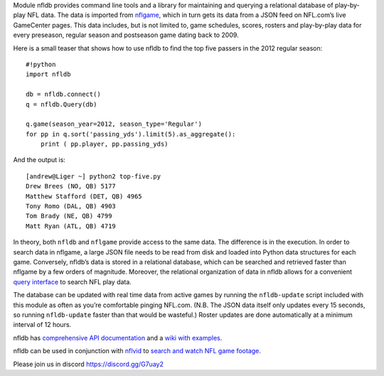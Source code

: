 Module nfldb provides command line tools and a library for maintaining
and querying a relational database of play-by-play NFL data. The data is
imported from `nflgame <https://github.com/derek-adair/nflgame>`__,
which in turn gets its data from a JSON feed on NFL.com’s live
GameCenter pages. This data includes, but is not limited to, game
schedules, scores, rosters and play-by-play data for every preseason,
regular season and postseason game dating back to 2009.

Here is a small teaser that shows how to use nfldb to find the top five
passers in the 2012 regular season:

::

   #!python
   import nfldb

   db = nfldb.connect()
   q = nfldb.Query(db)

   q.game(season_year=2012, season_type='Regular')
   for pp in q.sort('passing_yds').limit(5).as_aggregate():
       print ( pp.player, pp.passing_yds)

And the output is:

::

   [andrew@Liger ~] python2 top-five.py
   Drew Brees (NO, QB) 5177
   Matthew Stafford (DET, QB) 4965
   Tony Romo (DAL, QB) 4903
   Tom Brady (NE, QB) 4799
   Matt Ryan (ATL, QB) 4719

In theory, both ``nfldb`` and ``nflgame`` provide access to the same
data. The difference is in the execution. In order to search data in
nflgame, a large JSON file needs to be read from disk and loaded into
Python data structures for each game. Conversely, nfldb’s data is stored
in a relational database, which can be searched and retrieved faster
than nflgame by a few orders of magnitude. Moreover, the relational
organization of data in nfldb allows for a convenient `query
interface <https://github.com/derek-adair/nfldb/wiki/An-introduction-to-the-query-interface>`__
to search NFL play data.

The database can be updated with real time data from active games by
running the ``nfldb-update`` script included with this module as often
as you’re comfortable pinging NFL.com. (N.B. The JSON data itself only
updates every 15 seconds, so running ``nfldb-update`` faster than that
would be wasteful.) Roster updates are done automatically at a minimum
interval of 12 hours.

nfldb has `comprehensive API
documentation <http://nfldb.derekadair.com>`__ and a `wiki with
examples <https://github.com/derek-adair/nfldb/wiki>`__.

nfldb can be used in conjunction with
`nflvid <https://pypi.python.org/pypi/nflvid>`__ to `search and watch
NFL game footage <http://goo.gl/Mckaf0>`__.

Please join us in discord https://discord.gg/G7uay2
